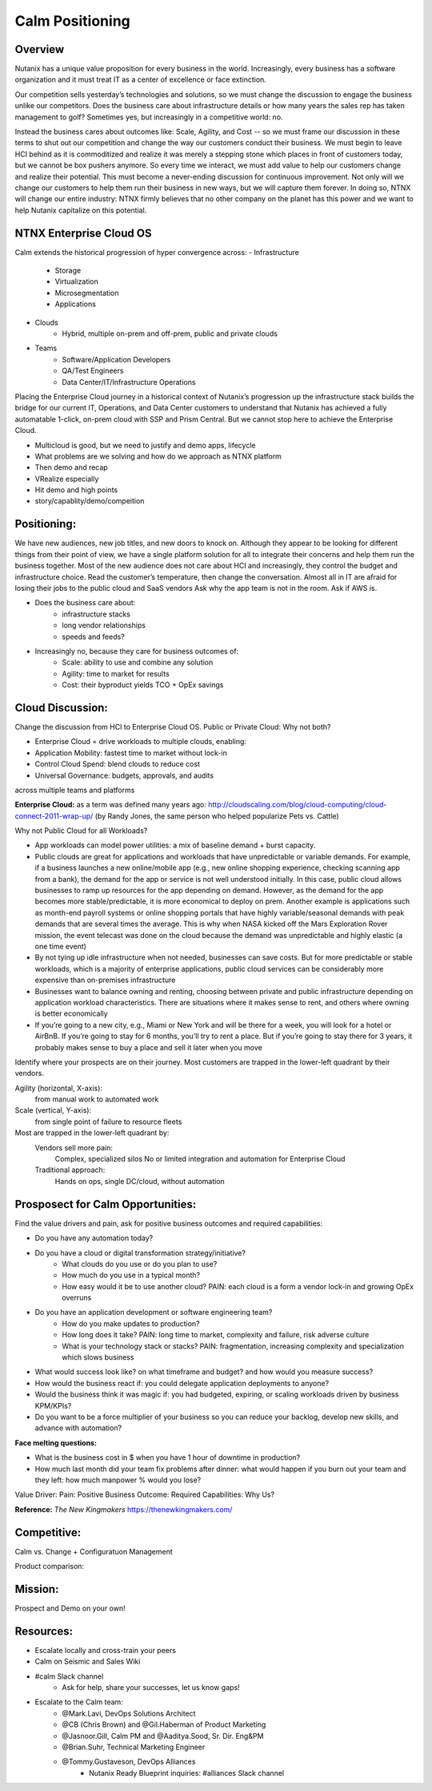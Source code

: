 ****************
Calm Positioning
****************


Overview
********

Nutanix has a unique value proposition for every business in the world. Increasingly, every business has a software organization and it must treat IT as a center of excellence or face extinction.

Our competition sells yesterday’s technologies and solutions, so we must change the discussion to engage the business unlike our competitors.
Does the business care about infrastructure details or how many years the sales rep has taken management to golf?
Sometimes yes, but increasingly in a competitive world: no.

|image0|

Instead the business cares about outcomes like: Scale, Agility, and Cost -- so we must frame our discussion in these terms to shut out our competition and change the way our customers conduct their business.
We must begin to leave HCI behind as it is commoditized and realize it was merely a stepping stone which places in front of customers today, but we cannot be box pushers anymore.
So every time we interact, we must add value to help our customers change and realize their potential. This must become a never-ending discussion for continuous improvement.
Not only will we change our customers to help them run their business in new ways, but we will capture them forever.
In doing so, NTNX will change our entire industry: NTNX firmly believes that no other company on the planet has this power and we want to help Nutanix capitalize on this potential.

NTNX Enterprise Cloud OS
************************

Calm extends the historical progression of hyper convergence across:
- Infrastructure
   - Storage
   - Virtualization
   - Microsegmentation
   - Applications
- Clouds
   - Hybrid, multiple on-prem and off-prem, public and private clouds
- Teams
   - Software/Application Developers
   - QA/Test Engineers
   - Data Center/IT/Infrastructure Operations

Placing the Enterprise Cloud journey in a historical context of Nutanix’s progression up the infrastructure
stack builds the bridge for our current IT, Operations, and Data Center customers to understand that Nutanix
has achieved a fully automatable 1-click, on-prem cloud with SSP and Prism Central. But we cannot stop here to achieve the Enterprise Cloud.

- Multicloud is good, but we need to justify and demo apps, lifecycle
- What problems are we solving and how do we approach as NTNX platform
- Then demo and recap
- VRealize especially
- Hit demo and high points
- story/capablity/demo/compeition

Positioning:
************

We have new audiences, new job titles, and new doors to knock on. Although they appear to be looking for different things from their point of view, we have a single platform solution for all to integrate their concerns and help them run the business together.
Most of the new audience does not care about HCI and increasingly, they control the budget and infrastructure choice.
Read the customer’s temperature, then change the conversation. Almost all in IT are afraid for losing their jobs to the public cloud and SaaS vendors
Ask why the app team is not in the room. Ask if AWS is.

|image1|

- Does the business care about:
   - infrastructure stacks
   - long vendor relationships
   - speeds and feeds?
- Increasingly no, because they care for business outcomes of:
   - Scale: ability to use and combine any solution
   - Agility: time to market for results
   - Cost: their byproduct yields TCO + OpEx savings


Cloud Discussion:
*****************

Change the discussion from HCI to Enterprise Cloud OS.  Public or Private Cloud:  Why not both?

- Enterprise Cloud = drive workloads to multiple clouds, enabling:
- Application Mobility: fastest time to market without lock-in
- Control Cloud Spend: blend clouds to reduce cost
- Universal Governance: budgets, approvals, and auditsacross multiple teams and platforms 

**Enterprise Cloud:** as a term was defined many years ago: http://cloudscaling.com/blog/cloud-computing/cloud-connect-2011-wrap-up/ (by Randy Jones, the same person who helped popularize Pets vs. Cattle)

Why not Public Cloud for all Workloads? 

|image2|

- App workloads can model power utilities: a mix of baseline demand + burst capacity.
- Public clouds are great for applications and workloads that have unpredictable or variable demands. For example, if a business launches a new online/mobile app (e.g., new online shopping experience, checking scanning app from a bank), the demand for the app or service is not well understood initially. In this case, public cloud allows businesses to ramp up resources for the app depending on demand. However, as the demand for the app becomes more stable/predictable, it is more economical to deploy on prem. Another example is applications such as month-end payroll systems or online shopping portals that have highly variable/seasonal demands with peak demands that are several times the average. This is why when NASA kicked off the Mars Exploration Rover mission, the event telecast was done on the cloud because the demand was unpredictable and highly elastic (a one time event)
- By not tying up idle infrastructure when not needed, businesses can save costs. But for more predictable or stable workloads, which is a majority of enterprise applications, public cloud services can be considerably more expensive than on-premises infrastructure
- Businesses want to balance owning and renting, choosing between private and public infrastructure depending on application workload characteristics. There are situations where it makes sense to rent, and others where owning is better economically
- If you’re going to a new city, e.g., Miami or New York and will be there for a week, you will look for a hotel or AirBnB. If you’re going to stay for 6 months, you’ll try to rent a place. But if you’re going to stay there for 3 years, it probably makes sense to buy a place and sell it later when you move


Identify where your prospects are on their journey.  Most customers are trapped in the lower-left quadrant by their vendors.

|image3|


Agility (horizontal, X-axis):
   from manual work
   to automated work
     
Scale (vertical, Y-axis):
   from single point of failure
   to resource fleets
   
Most are trapped in the lower-left quadrant by:
   Vendors sell more pain:
      Complex, specialized silos
      No or limited integration and
      automation for Enterprise Cloud

   Traditional approach:
       Hands on ops, single DC/cloud,
       without automation

|image4|


Prosposect for Calm Opportunities:
**********************************

Find the value drivers and pain, ask for positive business outcomes and required capabilities:

- Do you have any automation today?
- Do you have a cloud or digital transformation strategy/initiative?
   - What clouds do you use or do you plan to use?
   - How much do you use in a typical month?
   - How easy would it be to use another cloud? PAIN: each cloud is a form a vendor lock-in and growing OpEx overruns
- Do you have an application development or software engineering team?
   - How do you make updates to production? 
   - How long does it take? PAIN: long time to market, complexity and failure, risk adverse culture
   - What is your technology stack or stacks? PAIN: fragmentation, increasing complexity and specialization which slows business

- What would success look like? on what timeframe and budget? and how would you measure success?
- How would the business react if: you could delegate application deployments to anyone?
- Would the business think it was magic if: you had budgeted, expiring, or scaling workloads driven by business KPM/KPIs?
- Do you want to be a force multiplier of your business so you can reduce your backlog, develop new skills, and advance with automation?

**Face melting questions:**

- What is the business cost in $ when you have 1 hour of downtime in production? 
- How much last month did your team fix problems after dinner: what would happen if you burn out your team and they left: how much manpower % would you lose?


Value Driver: Pain: Positive Business Outcome: Required Capabilities: Why Us?

**Reference:** *The New Kingmakers* https://thenewkingmakers.com/

Competitive:
************

Calm vs. Change + Configuratuon Management

|image5|

Product comparison:

|image6|


Mission:
********

Prospect and Demo on your own!

|image7|


Resources:
**********

- Escalate locally and cross-train your peers
- Calm on Seismic and Sales Wiki
- #calm Slack channel
   - Ask for help, share your successes, let us know gaps!
- Escalate to the Calm team:
   - @Mark.Lavi, DevOps Solutions Architect
   - @CB (Chris Brown) and @Gil.Haberman of Product Marketing
   - @Jasnoor.Gill, Calm PM and @Aaditya.Sood, Sr. Dir. Eng&PM
   - @Brian.Suhr, Technical Marketing Engineer
   - @Tommy.Gustaveson, DevOps Alliances
      - Nutanix Ready Blueprint inquiries: #alliances Slack channel



.. |image0| image:: nucalm/media/image20.png
.. |image1| image:: nucalm/media/image21.png
.. |image2| image:: nucalm/media/image22.png
.. |image3| image:: nucalm/media/image23.png
.. |image4| image:: nucalm/media/image24.png
.. |image5| image:: nucalm/media/image25.png
.. |image6| image:: nucalm/media/image26.png
.. |image7| image:: nucalm/media/image27.png
